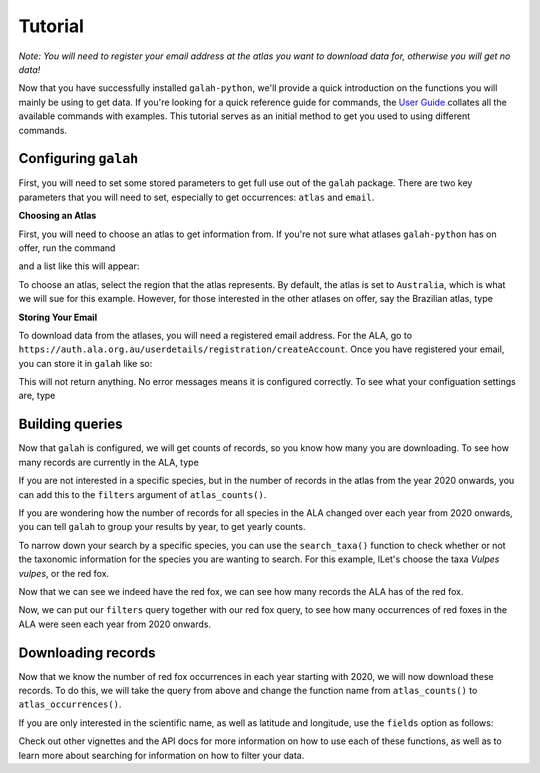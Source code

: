 Tutorial
=================================

*Note: You will need to register your email address at the atlas you want to download data for, otherwise you will get no data!*

Now that you have successfully installed ``galah-python``, we'll provide a quick introduction on the functions you will 
mainly be using to get data. If you're looking for a quick reference guide for commands, the 
`User Guide <../galah_user_guide/index.rst>`_ collates all the available commands with examples.  
This tutorial serves as an initial method to get you used to using different commands. 

Configuring ``galah``
--------------------------

First, you will need to set some stored parameters to get full use out of the ``galah`` package.  There are two 
key parameters that you will need to set, especially to get occurrences: ``atlas`` and ``email``.  

**Choosing an Atlas**

First, you will need to choose an atlas to get information from.  If you're not sure what atlases ``galah-python`` 
has on offer, run the command

.. prompt:: python

    >> import galah
    >> galah.show_all(atlases=True)

and a list like this will appear:

.. program-output:: python -c "import pandas as pd;pd.set_option('display.max_columns', None);pd.set_option('display.expand_frame_repr', False);pd.set_option('max_colwidth', None);import galah;galah.show_all(atlases=True)"

To choose an atlas, select the region that the atlas represents.  By default, the atlas is set to ``Australia``, which is
what we will sue for this example.  However, for those interested in the other atlases on offer, say the Brazilian atlas,
type

.. prompt:: python

    >>> galah.galah_config(atlas="Brazil")

**Storing Your Email**

To download data from the atlases, you will need a registered email address.  For the ALA, go to ``https://auth.ala.org.au/userdetails/registration/createAccount``.
Once you have registered your email, you can store it in ``galah`` like so:

.. prompt::

    >>> import galah
    >>> galah.galah_config(email="youremail@example.com")

.. program-output:: python -c "import galah;galah.galah_config(email=\"youremail@example.com\")"

This will not return anything.  No error messages means it is configured correctly.  To see what your configuation settings 
are, type

.. prompt::

    >>> galah.galah_config()

.. program-output:: python -c "import galah;galah.galah_config()"

Building queries
-------------------------

Now that ``galah`` is configured, we will get counts of records, so you know how many you are downloading.  To see how 
many records are currently in the ALA, type

.. prompt:: python

    >>> galah.atlas_counts()

.. program-output:: python -c "import pandas as pd;pd.set_option('display.max_columns', None);pd.set_option('display.expand_frame_repr', False);pd.set_option('max_colwidth', None);import galah;galah.galah_config(email=\"ala4r@ala.org.au\");galah.atlas_counts()"

If you are not interested in a specific species, but in the number of records in the atlas from the year 2020 onwards, you can
add this to the ``filters`` argument of ``atlas_counts()``.

.. prompt:: python

    >>> galah.atlas_counts(filters="year>=2020")

.. program-output:: python -c "import pandas as pd;pd.set_option('display.max_columns', None);pd.set_option('display.expand_frame_repr', False);pd.set_option('max_colwidth', None);import galah;galah.atlas_counts(filters=\"year>=2020\")"

If you are wondering how the number of records for all species in the ALA changed over each year from 2020 onwards, you can
tell ``galah`` to group your results by year, to get yearly counts.

.. prompt:: python

    >>> galah.atlas_counts(filters="year>=2020",group_by="year")

.. program-output:: python -c "import pandas as pd;pd.set_option('display.max_columns', None);pd.set_option('display.expand_frame_repr', False);pd.set_option('max_colwidth', None);import galah;galah.atlas_counts(filters=\"year>=2020\",group_by=\"year\")"

To narrow down your search by a specific species, you can use the ``search_taxa()`` function to check whether or not the
taxonomic information for the species you are wanting to search.  For this example, lLet's choose the taxa *Vulpes vulpes*, 
or the red fox.  

.. prompt:: python

    >>> galah.search_taxa(taxa="Vulpes vulpes")

.. program-output:: python -c "import pandas as pd;pd.set_option('display.max_columns', None);pd.set_option('display.expand_frame_repr', False);pd.set_option('max_colwidth', None);import galah;galah.search_taxa(taxa=\"Vulpes vulpes\")"

Now that we can see we indeed have the red fox, we can see how many records the ALA has of the red fox.  

.. prompt::

    >>> import galah
    >>> galah.atlas_counts(taxa="Vulpes vulpes")

.. program-output:: python -c "import pandas as pd;pd.set_option('display.max_columns', None);pd.set_option('display.expand_frame_repr', False);pd.set_option('max_colwidth', None);import galah;galah.atlas_counts(taxa=\"Vulpes vulpes\")"

Now, we can put our ``filters`` query together with our red fox query, to see how many occurrences of red foxes in the ALA
were seen each year from 2020 onwards.

.. prompt::

    >>> import galah
    >>> galah.atlas_counts(taxa="Vulpes vulpes",filters="year>=2020",group_by="year")

.. program-output:: python -c "import pandas as pd;pd.set_option('display.max_columns', None);pd.set_option('display.expand_frame_repr', False);pd.set_option('max_colwidth', None);import galah;galah.atlas_counts(taxa=\"Vulpes vulpes\",filters=\"year>=2020\",group_by=\"year\")"


Downloading records
-------------------------

Now that we know the number of red fox occurrences in each year starting with 2020, we will now download these records.  
To do this, we will take the query from above and change the function name from ``atlas_counts()`` to ``atlas_occurrences()``.

.. prompt::

    >>> import galah
    >>> galah.atlas_occurrences(taxa="Vulpes vulpes",filters="year>=2020")

.. program-output:: python -c "import pandas as pd;pd.set_option('display.max_columns', None);pd.set_option('display.expand_frame_repr', False);pd.set_option('max_colwidth', None);import galah;galah.atlas_occurrences(taxa=\"Vulpes vulpes\",filters=\"year>=2020\")"

If you are only interested in the scientific name, as well as latitude and longitude, use the ``fields`` option as follows:

.. prompt::

    import galah
    galah.atlas_occurrences(taxa="Vulpes vulpes",filters="year>=2020",fields=["scientificName","decimalLatitude","decimalLongitude"])

.. program-output:: python3 -c "import galah; import pandas as pd;pd.set_option('display.max_columns', None);pd.set_option('display.expand_frame_repr', False);pd.set_option('max_colwidth', None);print(galah.atlas_occurrences(taxa=\"Vulpes vulpes\",filters=\"year>=2020\",fields=[\"scientificName\",\"decimalLatitude\",\"decimalLongitude\"]))"

Check out other vignettes and the API docs for more information on how to use each of these functions, as well as to 
learn more about searching for information on how to filter your data.
